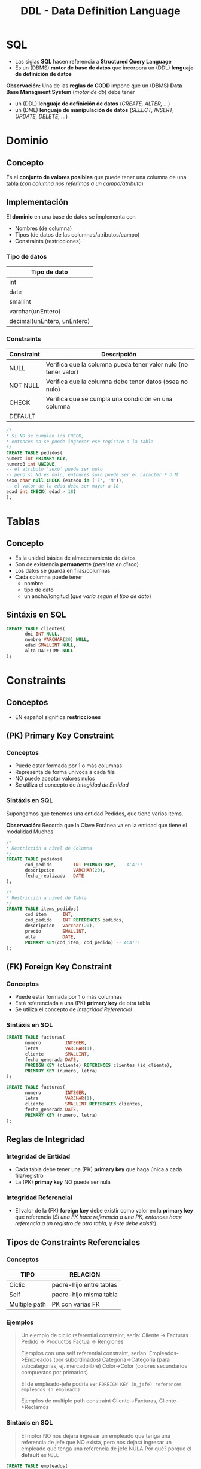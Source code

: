 #+TITLE: DDL - Data Definition Language
#+STARTUP: inlineimages
* SQL
  - Las siglas *SQL* hacen referencia a *Structured Query Language*
  - Es un (DBMS) *motor de base de datos* que incorpora un (DDL) *lenguaje de definición de datos*
  
  *Observación:*
  Una de las *reglas de CODD* impone que un (DBMS) *Data Base Managment System* (/motor de db/) debe tener
  - un (DDL) *lenguaje de definición de datos* (/CREATE, ALTER, .../)
  - un (DML) *lenguaje de manipulación de datos* (/SELECT, INSERT, UPDATE, DELETE, .../)

  #+BEGIN_SRC plantuml :exports results :file img/instrucciones-sql.png
    @startuml

    title SQL Instrucciones
    top to bottom direction 

    note as N1
    ,* SQL: Structured Query Language
    ,* DML: Data Manipulation Lenguaje
    ,* DDL Data Definition Language
    ,* TCL: Transactional Control Language
    endnote

    note as SQL
    Instrucciones-SQL
    endnote

    note as DDL
    DDL
    ,* CREATE
    ,* ALTER
    ,* DROP
    ,* TRUNCATE
    endnote

    note as DML
    DML
    ,* SELECT
    ,* INSERT
    ,* UPDATE
    ,* DELETE
    endnote

    note as TCL
    TCL
    ,* COMMIT
    ,* ROLLBACK
    endnote

    DDL -up-> SQL
    DML -up-> SQL
    TCL -up-> SQL

    @enduml
  #+END_SRC

  #+RESULTS:
  [[file:img/instrucciones-sql.png]]

* Dominio
** Concepto
   Es el *conjunto de valores posibles* que puede tener una columna de una tabla
   (/con columna nos referimos a un campo/atributo/)
** Implementación
   El *dominio* en una base de datos se implementa con
   - Nombres (de columna)
   - Tipos (de datos de las columnas/atributos/campo)
   - Constraints (restricciones)
*** Tipo de datos
    |-----------------------------|
    | Tipo de dato                |
    |-----------------------------|
    | int                         |
    | date                        |
    | smallint                    |
    | varchar(unEntero)           |
    | decimal(unEntero, unEntero) |
    |-----------------------------|
*** Constraints
   |------------+-----------------------------------------------------------------|
   | Constraint | Descripción                                                     |
   |------------+-----------------------------------------------------------------|
   | NULL       | Verifica que la columna pueda tener valor nulo (no tener valor) |
   | NOT NULL   | Verifica que la columna debe tener datos (osea no nulo)         |
   | CHECK      | Verifica que se cumpla una condición en una columna             |
   | DEFAULT    |                                                                 |
   |------------+-----------------------------------------------------------------|

   #+BEGIN_SRC sql
     /*
     * Si NO se cumplen los CHECK,
     * entonces no se puede ingresar ese registro a la tabla
     */
     CREATE TABLE pedidos(
     numero int PRIMARY KEY,
     numeroB int UNIQUE,
     -- el atributo 'sexo' puede ser nulo
     -- pero si NO es nulo, entonces solo puede ser el caracter F ó M
     sexo char null CHECK (estado in ('F', 'M')),
     -- el valor de la edad debe ser mayor a 18
     edad int CHECK( edad > 18)
     );
   #+END_SRC
* Tablas
** Concepto
   - Es la unidad básica de almacenamiento de datos
   - Son de existencia *permanente* (/persiste en disco/)
   - Los datos se guarda en filas/columnas
   - Cada columna puede tener
     - nombre
     - tipo de dato
     - un ancho/longitud (/que varía según el tipo de dato/)
** Sintáxis en SQL
   #+BEGIN_SRC sql
     CREATE TABLE clientes(
            dni INT NULL,
            nombre VARCHAR(20) NULL,
            edad SMALLINT NULL,
            alta DATETIME NULL
     );
   #+END_SRC
* Constraints
** Conceptos
   - EN español significa *restricciones*
** (PK) Primary Key Constraint
*** Conceptos
   - Puede estar formada por 1 o más columnas
   - Representa de forma unívoca a cada fila
   - NO puede aceptar valores nulos
   - Se utiliza el concepto de [[Integridad de Entidad][Integidad de Entidad]]
*** Sintáxis en SQL
    Supongamos que tenemos una entidad Pedidos, que tiene varios items.

    *Observación:*
    Recorda que la Clave Foránea va en la entidad que tiene el modalidad Muchos

    #+BEGIN_SRC sql
      /*
      * Restricción a nivel de Columna
      */
      CREATE TABLE pedidos(
             cod_pedido        INT PRIMARY KEY, -- ACA!!!
             descripcion       VARCHAR(20),
             fecha_realizado   DATE
      );

      /*
      * Restricción a nivel de Tabla
      */
      CREATE TABLE items_pedidos(
             cod_item      INT,
             cod_pedido    INT REFERENCES pedidos,
             descripcion   varchar(20),
             precio        SMALLINT,
             alta          DATE,
             PRIMARY KEY(cod_item, cod_pedido) -- ACA!!!
      );
    #+END_SRC
** (FK) Foreign Key Constraint
*** Conceptos
   - Puede estar formada por 1 o más columnas
   - Está referenciada a una (PK) *primary key* de otra tabla
   - Se utiliza el concepto de [[Integridad Referencial][Integridad Referencial]]
*** Sintáxis en SQL
    #+NAME: restricciones-a-nivel-tabla
    #+BEGIN_SRC sql
      CREATE TABLE facturas(
             numero         INTEGER,
             letra          VARCHAR(1),
             cliente        SMALLINT,
             fecha_generada DATE,
             FOREIGN KEY (cliente) REFERENCES clientes (id_cliente),
             PRIMARY KEY (numero, letra)
      );
    #+END_SRC

    #+NAME: restricciones-a-nivel-columna
    #+BEGIN_SRC sql
      CREATE TABLE facturas(
             numero         INTEGER,
             letra          VARCHAR(1),
             cliente        SMALLINT REFERENCES clientes,
             fecha_generada DATE,
             PRIMARY KEY (numero, letra)
      );
    #+END_SRC
** Reglas de Integridad
*** Integridad de Entidad
    - Cada tabla debe tener una (PK) *primary key* que haga única a cada fila/registro
    - La (PK) *primay key* NO puede ser nula
*** Integridad Referencial
    - El valor de la (FK) *foreign key* debe existir como valor en la *primary key* que referencia
      (/Si una FK hace referencia a una PK, entonces hace referencia a un registro de otra tabla, y éste debe existir/)
** Tipos de Constraints Referenciales
*** Conceptos
     #+NAME: tipo-constraints
     |---------------+-------------------------|
     | TIPO          | RELACION                |
     |---------------+-------------------------|
     | Ciclic        | padre-hijo entre tablas |
     | Self          | padre-hijo misma tabla  |
     | Multiple path | PK con varias FK        |
     |---------------+-------------------------|
*** Ejemplos
    #+BEGIN_QUOTE
    Un ejemplo de ciclic referential constraint, sería:
    Cliente -> Facturas
    Pedido -> Productos
    Factua -> Renglones

    Ejemplos con una self referential constraint, serían:
    Empleados->Empleados (por subordinados)
    Categoria->Categoria (para subcategorias, ej. mercadolibre)
    Color->Color (colores secundarios compuestos por primarios) 
   
    El de empleado-jefe podría ser 
    ~FOREIGN KEY (n_jefe) references empleados (n_empleado)~
    
    Ejemplos de multiple path constraint
    Cliente->Facturas, Cliente->Reclamos
    #+END_QUOTE
*** Sintáxis en SQL
    #+BEGIN_QUOTE
    El motor NO nos dejará ingresar un empleado que tenga una referencia de jefe que NO exista,
    pero nos dejará ingresar un empleado que tenga una referencia de jefe NULA
    Por qué? porque el *default* es ~NULL~
    #+END_QUOTE

    #+NAME: restricciones-a-nivel-tabla
    #+BEGIN_SRC sql
      CREATE TABLE empleados(
             empleado INTEGER PRIMARY KEY,
             nombre VARCHAR(20),
             apellido VARCHAR(20),
             jefe     INTEGER,
             -- ACA TENEMOS LA AUTOREFERENCIA
             FOREIGN KEY (jefe) REFERENCES empleados (empleado)
      );
    #+END_SRC
** Integridad Semántica
*** Conceptos
    Para que los datos que guardemos respeten las restricciones
    - sobre los *dominios*
    - sobre los *atributos*

    #+BEGIN_COMMENT
    Cuando se refiere a *dominio* supongo que lo relaciona
    cuando definimos el tipo de dato en la tabla, antes de definir el campo
    #+END_COMMENT

     #+NAME: 
     |------------+------------------------------------------|
     | Data type  | Especificar tipo de dato de una columna  |
     |------------+------------------------------------------|
     | Default    | Especificar un valor por defecto a una   |
     | Constraint | columna                                  |
     |            |                                          |
     |            | Aplica solo para =INSERT=                |
     |------------+------------------------------------------|
     | Unique     | Cada fila de una columa/s será única     |
     | Constraint |                                          |
     |            | Aplica para =INSERT/UPDATE=              |
     |------------+------------------------------------------|
     | Not Null   | Una columna/as no puede tener valor NULL |
     | Constraint |                                          |
     |            | Aplica para =INSERT/UPDATE=              |
     |------------+------------------------------------------|
*** Data Type
**** Conceptos
    - Define el tipo de valor que se puede almacenar en una columna
**** Ejemplos
*** Default Constraint
**** Conceptos
    - Para fijar un valor predeterminado en una columna al hacer un ~INSERT~ con un atributo sin valor
    - Las columnas no nombradas en el ~INSERT~ les dará un valor por defecto que pongamos al definir la tabla
    - Si no se asigna un valor, el valor predeterminado es NULL
    - Aplica sólo para ~INSERT~, NO para ~UPDATE~

    *Obsevación:*
    Si no agregamos un valor en la columna del insert, y tiene fijado un valor predeterminado, tendrá ese valor
**** Sintáxis en SQL
     #+BEGIN_SRC sql
       CREATE TABLE cliente(
              dni       INT PRIMARY KEY,
              puntos    NUMBER DEFAULT 0,
              alta      DATE DEFAULT CURRENT_DATE
       );
     #+END_SRC
*** [#A] Unique Constraint
**** Conceptos
    - Para indicar que el valor sobre una columna (ó columnas) será único para cada fila
    - Aplica tanto para INSERT como UPDATE
    - Podemos usarlo en [[Claves Alternas][claves alternas]] (son las claves alternativas, que no se eligieron como PK)

    *Observaciones:*
    - Las *claves candidatas* son aquellas que representan de forma únivoca a cada fila/registro de una entidad/tabla.
    - Si el diseñador elige una o un conjunto de ellas como (PK) clave primaria, el resto se consideran *claves alternas*
**** Sintáxis en SQL
     #+BEGIN_QUOTE
     En este caso tenemos dos *claves candidatas*, los atributos ~legajo~ y ~cuil~.
     Como el diseñador prefirió elegir la primera como (PK) *clave primaria*, la segunda se considera
     como *clave altena* por tanto usaremos ~UNIQUE~ para decir que posee valores únicos para
     cada fila de clientes
     #+END_QUOTE

     #+NAME: entidad-clientes
     #+BEGIN_SRC sql
       -- cuil: es clave alterna
       -- la estamos definiendo a nivel "columna"
       CREATE TABLE clientes(
              legajo     NUMERIC PRIMARY KEY,
              cuil       NUMERIC(10,0) UNIQUE, -->>> Clave alternativa (clave candidata, que no fué elegida como PK)
              nombre     VARCHAR(20),
              nacimiento DATE,
              ingreso    DATE
       );
     #+END_SRC

     #+NAME: entidad-empleados
     #+BEGIN_SRC sql
       -- dni+tipo_documento representan una clave candidata
       -- pero al no ser elegida como PK es una clave alterna
       -- pero siguen representando de forma unica a cada ocurrencia
       -- de empleados
       --
       -- la estamos definiendo a nivel "tabla"
       CREATE TABLE empleados(
              legajo           NUMERIC PRIMARY KEY,
              dni              NUMERIC(10,0),
              tipo_documento   NUMERIC(10,0),
              nombre           VARCHAR(20),
              nacimiento       DATE,
              ingreso          DATE,
              UNIQUE (dni, tipo_documento) -->>> Clave alternativa (clave candidata, que no fué elegida como PK)
       );
     #+END_SRC
*** Not null Constraint
    - Para indicar que el valor sobre una o varias *columnas* NO puedan tener ~NULL~ (ausencia de valor)
**** Sintáxis en SQL
     #+BEGIN_SRC sql
       CREATE TABLE cliente(
       dni       INT PRIMARY KEY,
       nombre    VARCHAR(20) NOT NULL,
       apellido   VARCHAR(20) NOT NULL,
       puntos    NUMBER DEFAULT 0,
       alta      DATE DEFAULT CURRENT_DATE
       );
     #+END_SRC
*** [TODO] Check Constraint
**** Conceptos
     - Para indicar que condiciones debe cumplir una columna al momento de un ~INSERT~ o ~UPDATE~ una fila/registro
     - Devuelve un valor booleano ~TRUE~ ó ~FALSE~
     - NO se puede agregar *queries*
**** Ejemplos
*** Tipos de Constraints
**** Conceptos
     Los constraints se pueden definir de dos maneras
     1. Restricciones a nivel de *columna*
     2. Restricciones a nivel de *tabla*
**** Restricción a nivel columna
     - Se agrega al lado del *tipo de dato*,
     - Se utiliza cuando la restricción es sólo para un atributo/columna específica

     #+NAME: restriccion-columna
     #+BEGIN_SRC sql
       CREATE TABLE cliente(
              dni    INT PRIMARY KEY, --> restricción a nivel de columna, por ser sólo un atributo
              nombre VARCHAR(20),
              edad   SMALLINT,
              alta   DATE
       );
     #+END_SRC
**** Restricción a nivel tabla
     - Cuando aplica a varias columnas

     #+NAME: restriccion-tabla
     #+BEGIN_SRC sql
       CREATE TABLE cliente(
              dni      INT,
              tipo_dni INT,
              nombre VARCHAR(20),
              edad   SMALLINT,
              alta   DATE,
              PRIMARY KEY (dni, tipo_dni) --> restriccion a nivel de tabla, por ser una clave compuesta
       );
     #+END_SRC


    

